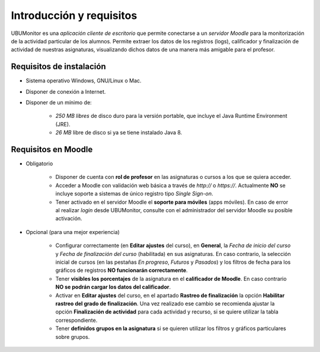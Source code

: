 Introducción y requisitos
=========================

UBUMonitor es una *aplicación cliente de escritorio* que permite conectarse a un *servidor Moodle* para la monitorización de la actividad particular de los alumnos. Permite extraer los datos de los registros (logs), calificador y finalización de actividad de nuestras asignaturas, visualizando dichos datos de una manera más amigable para el profesor.

Requisitos de instalación
-------------------------

* Sistema operativo Windows, GNU/Linux o Mac.
* Disponer de conexión a Internet.
* Disponer de un mínimo de:

   * *250 MB libres* de disco duro para la versión portable, que incluye el Java Runtime Environment (JRE).
   * *26 MB* libre de disco si ya se tiene instalado Java 8.

Requisitos en Moodle
--------------------

* Obligatorio

   * Disponer de cuenta con **rol de profesor** en las asignaturas o cursos a los que se quiera acceder.
   * Acceder a Moodle con validación web básica a través de `http://` o `https://`. Actualmente **NO** se incluye soporte a sistemas de único registro tipo *Single Sign-on*.
   * Tener activado en el servidor Moodle el **soporte para móviles** (apps móviles). En caso de error al realizar *login* desde UBUMonitor, consulte con el administrador del servidor Moodle su posible activación.

* Opcional (para una mejor experiencia)

   * Configurar correctamente (en **Editar ajustes** del curso), en **General**, la  *Fecha de inicio del curso* y *Fecha de finalización del curso* (habilitada) en sus asignaturas. En caso contrario, la selección inicial de cursos (en las pestañas *En progreso*, *Futuros* y *Pasados*) y los filtros de fecha para los gráficos de registros **NO funcionarán correctamente**.
   * Tener **visibles los porcentajes** de la asignatura en el **calificador de Moodle**. En caso contrario **NO se podrán cargar los datos del calificador**.
   * Activar en **Editar ajustes** del curso, en el apartado **Rastreo de finalización** la opción **Habilitar rastreo del grado de finalización**. Una vez realizado ese cambio se recomienda ajustar la opción **Finalización de actividad** para cada actividad y recurso, si se quiere utilizar la tabla correspondiente.
   * Tener **definidos grupos en la asignatura** si se quieren utilizar los filtros y gráficos particulares sobre grupos.

